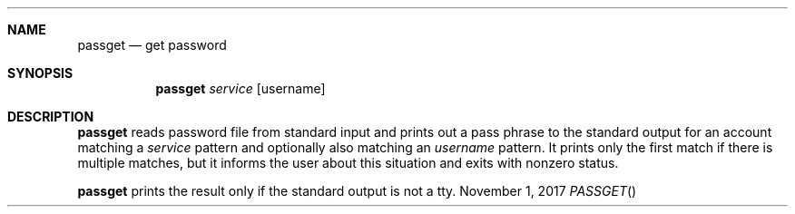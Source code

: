.Dd November 1, 2017
.Dt PASSGET
.Sh NAME
.Nm passget
.Nd get password
.Sh SYNOPSIS
.Nm
.Ar service
.Op username
.Sh DESCRIPTION
.Nm
reads password file from standard input and prints out a pass phrase to the standard output for an account matching a
.Ar service
pattern and optionally also matching an
.Ar username
pattern.
It prints only the first match if there is multiple matches, but it informs the user about this situation and exits with nonzero status.
.Pp
.Nm
prints the result only if the standard output is not a tty.
